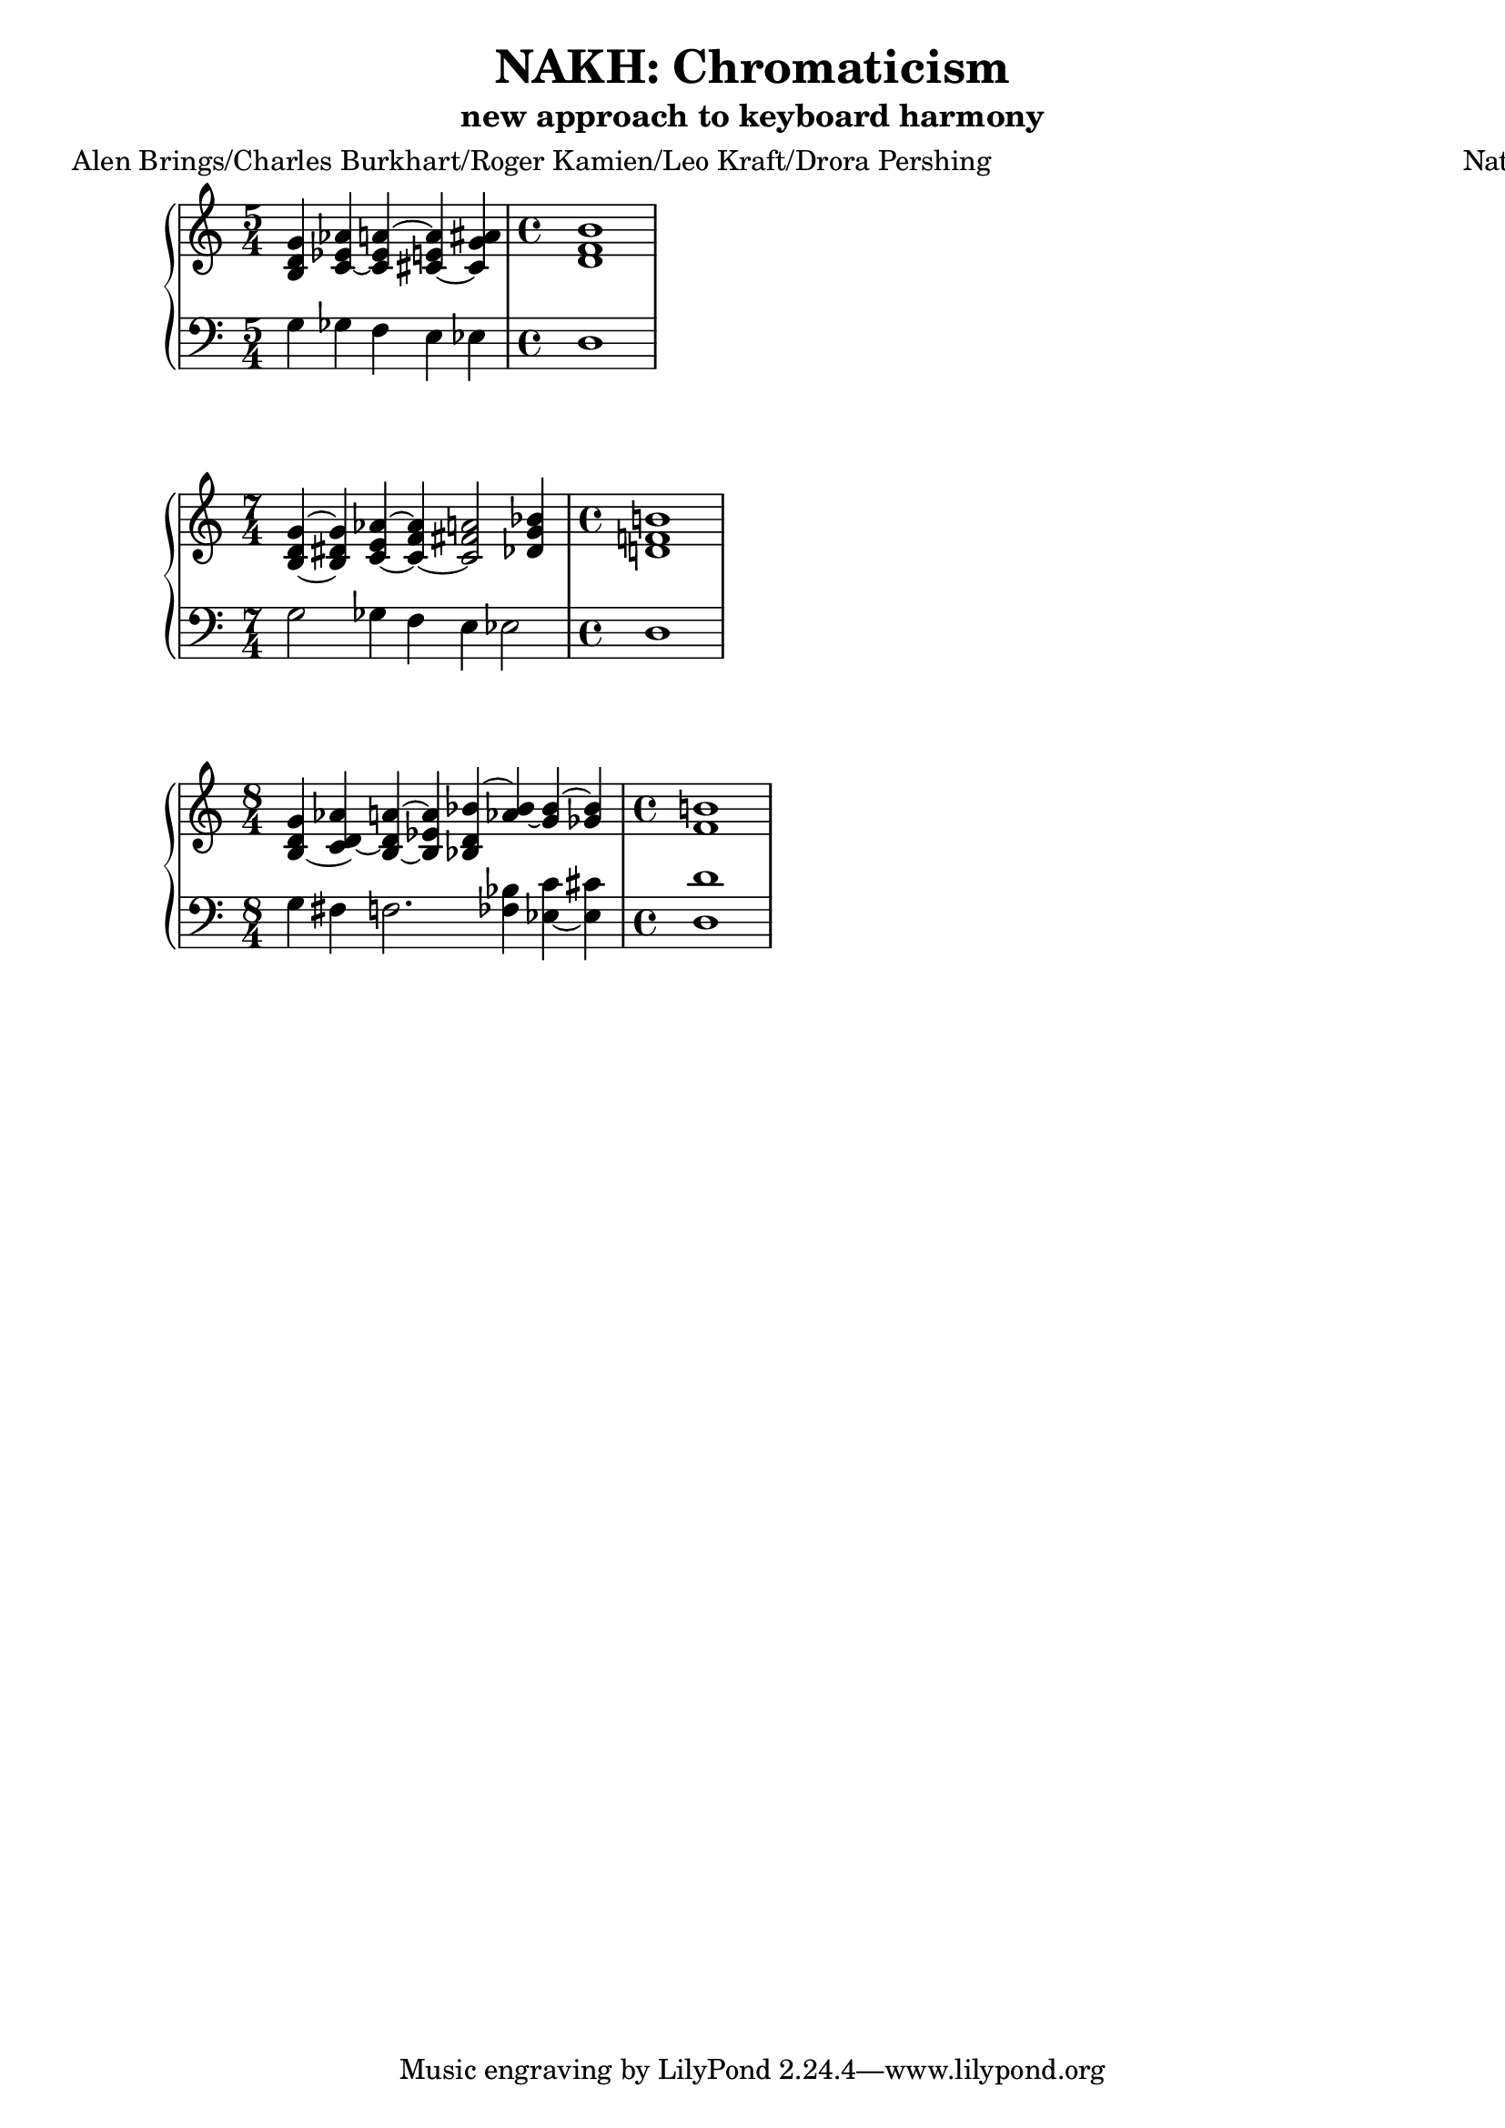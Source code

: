 \version "2.18.2"
global = {
  \accidentalStyle modern
  
}

% umpteenth score, gonna be great

% designate the title, composer and poet!
  \header {
    title = \markup { \fontsize #0.4 \bold "NAKH: Chromaticism" }
    subtitle = "new approach to keyboard harmony"
    poet = "Alen Brings/Charles Burkhart/Roger Kamien/Leo Kraft/Drora Pershing"
    composer = "Nathan Turczan"
  }

%designate language
\language "english"
%english-qs-qf-tqs-tqf


aa = \relative c' {
  \global
  \clef treble
  \time 5/4
  <b d g>4 <c ef~ af> <c ef a~> <cs~ e a> <cs g' as>
  \time 4/4
  <d f b>1
}

ab = \relative c' {
  \global
  \clef bass
  \time 5/4
  g4 gf f e ef
  \time 4/4
  d1
}

ba = \relative c' {
  \global
  \clef treble
  \time 7/4
  <b~ d g~>4 <b ds g> <c~ e af~> <c~ f af> <c fs a>2 <df g bf>4
  \time 4/4
  <d f b>1

  
}

bb = \relative c' {
  \global
  \clef bass
  \time 7/4
  g2 gf4 f e ef2
  \time 4/4
  d1
}


ca = \relative c' {
  \global
  \clef treble
  \time 8/4
  <b d~ g>4 <c d~ af'> <b~ d a'~> <b ef a> <bf d bf'~> <af' bf~> <g bf~> <gf bf> 
  \time 4/4
  <f b>1
}

cb = \relative c' {
  \global
  \clef bass
  \time 8/4
  g4 fs f2. <ff bf>4 <ef~ c'> <ef cs'> 
  \time 4/4
  <d d'>1
}







\book{
  
\score {
  <<
    \new PianoStaff <<
      \new Staff = "aa" \aa
      \new Staff = "ab" \ab
    >>
  >>
  \layout {
    \context { \Staff \RemoveEmptyStaves  }
  }
  \midi { 
    \tempo 4 = 90
    \context {
      \Score
      midiChannelMapping = #'instrument
    }
  }
}
\score {
  <<
    \new PianoStaff <<
      \new Staff = "ba" \ba
      \new Staff = "bb" \bb
    >>
  >>
  \layout {
    \context { \Staff \RemoveEmptyStaves  }
  }
  \midi { 
    \tempo 4 = 90
    \context {
      \Score
      midiChannelMapping = #'instrument
    }
  }
}
\score {
  <<
    \new PianoStaff <<
      \new Staff = "ca" \ca
      \new Staff = "cb" \cb
    >>
  >>
  \layout {
    \context { \Staff \RemoveEmptyStaves  }
  }
  \midi { 
    \tempo 4 = 90
    \context {
      \Score
      midiChannelMapping = #'instrument
    }
  }
}



}
